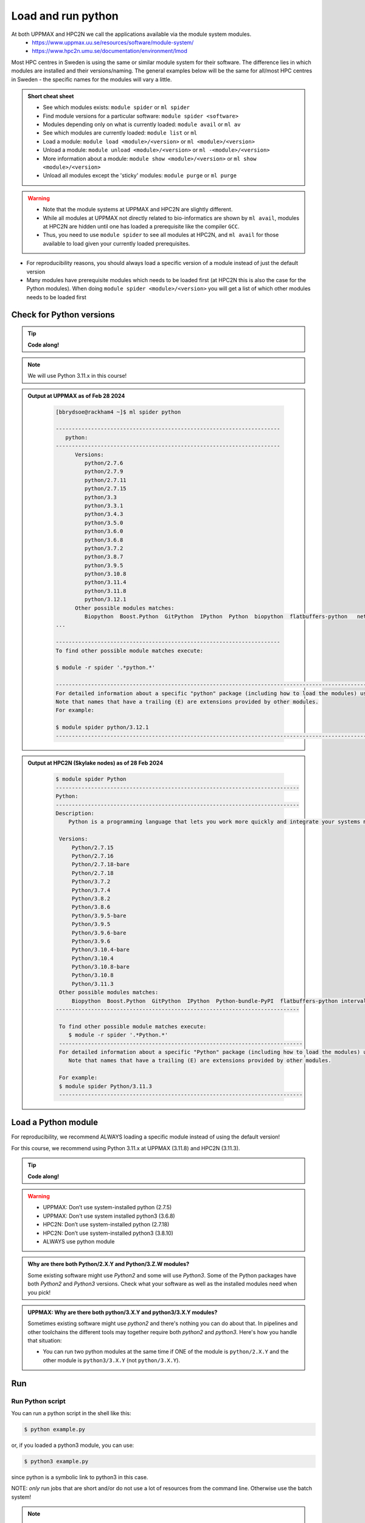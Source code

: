 Load and run python
===================

At both UPPMAX and HPC2N we call the applications available via the module system modules. 
    - https://www.uppmax.uu.se/resources/software/module-system/ 
    - https://www.hpc2n.umu.se/documentation/environment/lmod 

Most HPC centres in Sweden is using the same or similar module system for their software. The difference lies in which modules are installed and their versions/naming. The general examples below will be the same for all/most HPC centres in Sweden - the specific names for the modules will vary a little.
   
.. objectives:: 

   - Show how to load Python
   - Show how to run Python scripts and start the Python command line

.. admonition:: Short cheat sheet
    :class: dropdown 
    
    - See which modules exists: ``module spider`` or ``ml spider``
    - Find module versions for a particular software: ``module spider <software>``
    - Modules depending only on what is currently loaded: ``module avail`` or ``ml av``
    - See which modules are currently loaded: ``module list`` or ``ml``
    - Load a module: ``module load <module>/<version>`` or ``ml <module>/<version>``
    - Unload a module: ``module unload <module>/<version>`` or ``ml -<module>/<version>``
    - More information about a module: ``module show <module>/<version>`` or ``ml show <module>/<version>``
    - Unload all modules except the 'sticky' modules: ``module purge`` or ``ml purge``
    
.. warning::
   
   - Note that the module systems at UPPMAX and HPC2N are slightly different. 
   - While all modules at UPPMAX not directly related to bio-informatics are shown by ``ml avail``, modules at HPC2N are hidden until one has loaded a prerequisite like the compiler ``GCC``.
   - Thus, you need to use ``module spider`` to see all modules at HPC2N, and ``ml avail`` for those available to load given your currently loaded prerequisites.  


- For reproducibility reasons, you should always load a specific version of a module instead of just the default version
- Many modules have prerequisite modules which needs to be loaded first (at HPC2N this is also the case for the Python modules). When doing ``module spider <module>/<version>`` you will get a list of which other modules needs to be loaded first


Check for Python versions
-------------------------

.. tip::
    
   **Code along!**

.. tabs::

   .. tab:: UPPMAX

     Check all available Python versions with:

      .. code-block:: console

          $ module avail python


   .. tab:: HPC2N
   
      Check all available version Python versions with:

      .. code-block:: console
 
         $ module spider Python
      
      To see how to load a specific version of Python, including the prerequisites, do 

      .. code-block:: console
   
         $ module spider Python/<version>

      Example for Python 3.11.3 

      .. code-block:: console

         $ module spider Python/3.11.3 

.. note::

   We will use Python 3.11.x in this course! 

.. admonition:: Output at UPPMAX as of Feb 28 2024
   :class: dropdown
    
       .. code-block::  tcl
    
          [bbrydsoe@rackham4 ~]$ ml spider python

          ----------------------------------------------------------------------
             python:
          ----------------------------------------------------------------------
                Versions:
                   python/2.7.6
                   python/2.7.9
                   python/2.7.11
                   python/2.7.15
                   python/3.3
                   python/3.3.1
                   python/3.4.3
                   python/3.5.0
                   python/3.6.0
                   python/3.6.8
                   python/3.7.2
                   python/3.8.7
                   python/3.9.5
                   python/3.10.8
                   python/3.11.4
                   python/3.11.8
                   python/3.12.1
                Other possible modules matches:
                   Biopython  Boost.Python  GitPython  IPython  Python  biopython  flatbuffers-python   netcdf4-python  
          ...

          ----------------------------------------------------------------------
          To find other possible module matches execute:

          $ module -r spider '.*python.*'

          -------------------------------------------------------------------------------------------------------
          For detailed information about a specific "python" package (including how to load the modules) use the module's full name.
          Note that names that have a trailing (E) are extensions provided by other modules.
          For example:

          $ module spider python/3.12.1
          -------------------------------------------------------------------------------------------------------

.. admonition:: Output at HPC2N (Skylake nodes) as of 28 Feb 2024  
    :class: dropdown

        .. code-block:: console

           $ module spider Python
           ----------------------------------------------------------------------------
           Python:
           ----------------------------------------------------------------------------
           Description:
               Python is a programming language that lets you work more quickly and integrate your systems more effectively.
    
            Versions:
                Python/2.7.15   
                Python/2.7.16  
                Python/2.7.18-bare 
                Python/2.7.18  
                Python/3.7.2   
                Python/3.7.4   
                Python/3.8.2   
                Python/3.8.6   
                Python/3.9.5-bare  
                Python/3.9.5   
                Python/3.9.6-bare  
                Python/3.9.6   
                Python/3.10.4-bare
                Python/3.10.4
                Python/3.10.8-bare
                Python/3.10.8
                Python/3.11.3
            Other possible modules matches:
                Biopython  Boost.Python  GitPython  IPython  Python-bundle-PyPI  flatbuffers-python intervaltree-python  ...
           ----------------------------------------------------------------------------

            To find other possible module matches execute:
               $ module -r spider '.*Python.*'
            ----------------------------------------------------------------------------
            For detailed information about a specific "Python" package (including how to load the modules) use the module's full name.
               Note that names that have a trailing (E) are extensions provided by other modules.
       
            For example:
            $ module spider Python/3.11.3
            ----------------------------------------------------------------------------

Load a Python module
--------------------

For reproducibility, we recommend ALWAYS loading a specific module instead of using the default version! 

For this course, we recommend using Python 3.11.x at UPPMAX (3.11.8) and HPC2N (3.11.3).

.. tip::
    
   **Code along!**


.. tabs::

   .. tab:: UPPMAX
   
      Go back and check which Python modules were available. To load version 3.11.8, do:

      .. code-block:: console

        $ module load python/3.11.8
        
      Note: Lowercase ``p``.
      For short, you can also use: 

      .. code-block:: console

         $ ml python/3.11.8

 
   .. tab:: HPC2N 

 
      .. code-block:: console

         $ module load GCC/12.3.0 Python/3.11.3

      Note: Uppercase ``P``.   
      For short, you can also use: 

      .. code-block:: console

         $ ml GCC/12.3.0 Python/3.11.3

.. warning::

   + UPPMAX: Don’t use system-installed python (2.7.5)
   + UPPMAX: Don't use system installed python3 (3.6.8)
   + HPC2N: Don’t use system-installed python (2.7.18)
   + HPC2N: Don’t use system-installed python3  (3.8.10)
   + ALWAYS use python module

.. admonition:: Why are there both Python/2.X.Y and Python/3.Z.W modules?

    Some existing software might use `Python2` and some will use `Python3`. Some of the Python packages have both `Python2` and `Python3` versions. Check what your software as well as the installed modules need when you pick!   
    
.. admonition:: UPPMAX: Why are there both python/3.X.Y and python3/3.X.Y modules?

    Sometimes existing software might use `python2` and there's nothing you can do about that. In pipelines and other toolchains the different tools may together require both `python2` and `python3`.
    Here's how you handle that situation:
    
    + You can run two python modules at the same time if ONE of the module is ``python/2.X.Y`` and the other module is ``python3/3.X.Y`` (not ``python/3.X.Y``).
    
Run
---

Run Python script
#################

    
You can run a python script in the shell like this:

.. code-block:: console

   $ python example.py

or, if you loaded a python3 module, you can use:

.. code-block:: console

   $ python3 example.py

since python is a symbolic link to python3 in this case. 

NOTE: *only* run jobs that are short and/or do not use a lot of resources from the command line. Otherwise use the batch system!
    
.. note::

   Real cases will be tested in the **batch session** (https://uppmax.github.io/R-python-julia-HPC/python/batchPython.html). 

Run an interactive Python shell
###############################

For more interactiveness you can run Ipython.

.. tip::
    
   **Code along!**



.. tabs::

   .. tab:: UPPMAX

      NOTE: remember to load a python module first. Then start IPython from the terminal
      
      .. code-block:: console

         $ ipython 
    
      or 

      .. code-block:: console

         $ ipython3 
         
      UPPMAX has also ``jupyter-notebook`` installed and available from the loaded Python module. Start with
       
      .. code-block:: console

         $ jupyter-notebook 
         
    
   .. tab:: HPC2N
      
      NOTE: remember to load an IPython module first. You can see possible modules with 

      .. code-block:: console

         $ module spider IPython

      Then load one of them, for instance 8.14.0:

      .. code-block:: sh

         $ ml GCC/12.3.0 IPython/8.14.0

      Then start Ipython with (lowercase):

      .. code-block:: console

         $ ipython

      HPC2N also has Jupyter notebook. More about that in the specific session.

**Examples**

Python

.. code-block:: console

   b-an01 [~]$ python
   Python 3.11.3 (main, Oct 30 2023, 16:00:15) [GCC 12.3.0] on linux
   Type "help", "copyright", "credits" or "license" for more information.

.. code-block:: python

   >>> a=3
   >>> b=7
   >>> c=a+b
   >>> c
   10

iPython

.. code-block:: console

    b-an01 [~]$ ipython
    Python 3.11.3 (main, Oct 30 2023, 16:00:15) [GCC 12.3.0]
    Type 'copyright', 'credits' or 'license' for more information
    IPython 8.14.0 -- An enhanced Interactive Python. Type '?' for help.

.. code-block:: ipython

   In [1]: a=3
   In [2]: b=7
   In [3]: c=a+b
   In [4]: c
   Out[4]: 10


- Exit Python or IPython with <Ctrl-D>, "quit()" or "exit()" in the python prompt

Python

.. code-block:: python

    >>> <Ctrl-D>
    >>> quit()
    >>> exit()

iPython

.. code-block:: ipython

    In [2]: <Ctrl-D>
    In [12]: quit()
    In [17]: exit()

.. keypoints::

   - Before you can run Python scripts or work in a Python shell, first load a python module and probable prerequisites
   - Start a Python shell session either with ``python`` or ``ipython``
   - Run scripts with ``python <script.py>``
    

